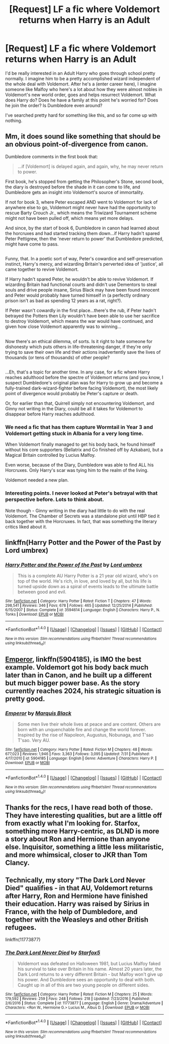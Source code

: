 #+TITLE: [Request] LF a fic where Voldemort returns when Harry is an Adult

* [Request] LF a fic where Voldemort returns when Harry is an Adult
:PROPERTIES:
:Author: patil-triplet
:Score: 11
:DateUnix: 1505417684.0
:DateShort: 2017-Sep-15
:FlairText: Request
:END:
I'd be really interested in an Adult Harry who goes through school pretty normally. I imagine him to be a pretty accomplished wizard independent of the whole deal with Voldemort. After he's a (enter career here), I imagine someone like Malfoy who here's a lot about how they were almost nobles in Voldemort's new world order, goes and helps resurrect Voldemort. What does Harry do? Does he have a family at this point he's worried for? Does he join the order? Is Dumbledore even around?

I've searched pretty hard for something like this, and so far come up with nothing.


** Mm, it does sound like something that should be an obvious point-of-divergence from canon.

Dumbledore comments in the first book that:

#+begin_quote
  ...if [Voldemort] is delayed again, and again, why, he may never return to power.
#+end_quote

First book, he's stopped from getting the Philosopher's Stone, second book, the diary is destroyed before the shade in it can come to life, and Dumbledore gets an insight into Voldemort's source of immortality.

If not for book 3, where Peter escaped AND went to Voldemort for lack of anywhere else to go, Voldemort might never have had the opportunity to rescue Barty Crouch Jr., which means the Triwizard Tournament scheme might not have been pulled off, which means yet more delays.

And since, by the start of book 6, Dumbledore in canon had learned about the horcruxes and had started tracking them down...if Harry hadn't spared Peter Pettigrew, then the 'never return to power' that Dumbledore predicted, might have come to pass.

** 
   :PROPERTIES:
   :CUSTOM_ID: section
   :END:
Funny, that. In a poetic sort of way, Peter's cowardice and self-preservation instinct, Harry's mercy, and wizarding Britain's perverted idea of 'justice', all came together to revive Voldemort.

If Harry hadn't spared Peter, he wouldn't be able to revive Voldemort. If wizarding Britain had functional courts and didn't use Dementors to steal souls and drive people insane, Sirius Black may have been found innocent and Peter would probably have turned himself in (a perfectly ordinary prison isn't as bad as spending 12 years as a rat, right?).

If Peter wasn't cowardly in the first place...there's the rub, if Peter hadn't betrayed the Potters then Lily wouldn't have been able to use her sacrifice to destroy Voldemort, which means the war would have continued, and given how close Voldemort apparently was to winning...

** 
   :PROPERTIES:
   :CUSTOM_ID: section-1
   :END:
Now there's an ethical dilemma, of sorts. Is it right to hate someone for dishonesty which puts others in life-threatening danger, if they're only trying to save their own life and their actions inadvertently save the lives of thousands (or tens of thousands) of other people?

** 
   :PROPERTIES:
   :CUSTOM_ID: section-2
   :END:
...Eh, that's a topic for another time. In any case, for a fic where Harry reaches adulthood before the spectre of Voldemort returns (and you know, I suspect Dumbledore's original plan was for Harry to grow up and become a fully-trained dark-wizard-fighter before facing Voldemort), the most likely point of divergence would probably be Peter's capture or death.

Or, for earlier than that, Quirrell simply not encountering Voldemort, and Ginny not writing in the Diary, could be all it takes for Voldemort to disappear before Harry reaches adulthood.
:PROPERTIES:
:Author: Avaday_Daydream
:Score: 7
:DateUnix: 1505438201.0
:DateShort: 2017-Sep-15
:END:

*** We need a fic that has them capture Wormtail in Year 3 and Voldemort getting stuck in Albania for a very long time.

When Voldemort finally managed to get his body back, he found himself without his core supporters (Bellatrix and Co finished off by Azkaban), but a Magical Britain controlled by Lucius Malfoy.

Even worse, because of the Diary, Dumbledore was able to find ALL his Horcruxes. Only Harry's scar was tying him to the realm of the living.

Voldemort needed a new plan.
:PROPERTIES:
:Author: InquisitorCOC
:Score: 7
:DateUnix: 1505448699.0
:DateShort: 2017-Sep-15
:END:


*** Interesting points. I never looked at Peter's betrayal with that perspective before. Lots to think about.

Note though - Ginny writing in the diary had little to do with the real Voldemort. The Chamber of Secrets was a standalone plot until HBP tied it back together with the Horcruxes. In fact, that was something the literary critics liked about it.
:PROPERTIES:
:Author: patil-triplet
:Score: 2
:DateUnix: 1505449089.0
:DateShort: 2017-Sep-15
:END:


** linkffn(Harry Potter and the Power of the Past by Lord umbrex)
:PROPERTIES:
:Author: Sciny
:Score: 2
:DateUnix: 1505473103.0
:DateShort: 2017-Sep-15
:END:

*** [[http://www.fanfiction.net/s/3594614/1/][*/Harry Potter and the Power of the Past/*]] by [[https://www.fanfiction.net/u/726855/Lord-umbrex][/Lord umbrex/]]

#+begin_quote
  This is a complete AU Harry Potter is a 21 year old wizard, who's on top of the world. He's rich, in love, and loved by all, but his life is turned upside down as a spiral of events leads to the ultimate battle between good and evil.
#+end_quote

^{/Site/: [[http://www.fanfiction.net/][fanfiction.net]] *|* /Category/: Harry Potter *|* /Rated/: Fiction T *|* /Chapters/: 47 *|* /Words/: 298,541 *|* /Reviews/: 346 *|* /Favs/: 678 *|* /Follows/: 465 *|* /Updated/: 12/25/2014 *|* /Published/: 6/15/2007 *|* /Status/: Complete *|* /id/: 3594614 *|* /Language/: English *|* /Characters/: Harry P., N. Tonks *|* /Download/: [[http://www.ff2ebook.com/old/ffn-bot/index.php?id=3594614&source=ff&filetype=epub][EPUB]] or [[http://www.ff2ebook.com/old/ffn-bot/index.php?id=3594614&source=ff&filetype=mobi][MOBI]]}

--------------

*FanfictionBot*^{1.4.0} *|* [[[https://github.com/tusing/reddit-ffn-bot/wiki/Usage][Usage]]] | [[[https://github.com/tusing/reddit-ffn-bot/wiki/Changelog][Changelog]]] | [[[https://github.com/tusing/reddit-ffn-bot/issues/][Issues]]] | [[[https://github.com/tusing/reddit-ffn-bot/][GitHub]]] | [[[https://www.reddit.com/message/compose?to=tusing][Contact]]]

^{/New in this version: Slim recommendations using/ ffnbot!slim! /Thread recommendations using/ linksub(thread_id)!}
:PROPERTIES:
:Author: FanfictionBot
:Score: 1
:DateUnix: 1505473125.0
:DateShort: 2017-Sep-15
:END:


** [[https://m.fanfiction.net/s/5904185/1/][Emperor]], linkffn(5904185), is IMO the best example. Voldemort got his body back much later than in Canon, and he built up a different but much bigger power base. As the story currently reaches 2024, his strategic situation is pretty good.
:PROPERTIES:
:Author: InquisitorCOC
:Score: 3
:DateUnix: 1505421097.0
:DateShort: 2017-Sep-15
:END:

*** [[http://www.fanfiction.net/s/5904185/1/][*/Emperor/*]] by [[https://www.fanfiction.net/u/1227033/Marquis-Black][/Marquis Black/]]

#+begin_quote
  Some men live their whole lives at peace and are content. Others are born with an unquenchable fire and change the world forever. Inspired by the rise of Napoleon, Augustus, Nobunaga, and T'sao T'sao. Very AU.
#+end_quote

^{/Site/: [[http://www.fanfiction.net/][fanfiction.net]] *|* /Category/: Harry Potter *|* /Rated/: Fiction M *|* /Chapters/: 48 *|* /Words/: 677,023 *|* /Reviews/: 1,946 *|* /Favs/: 3,363 *|* /Follows/: 3,095 *|* /Updated/: 7/31 *|* /Published/: 4/17/2010 *|* /id/: 5904185 *|* /Language/: English *|* /Genre/: Adventure *|* /Characters/: Harry P. *|* /Download/: [[http://www.ff2ebook.com/old/ffn-bot/index.php?id=5904185&source=ff&filetype=epub][EPUB]] or [[http://www.ff2ebook.com/old/ffn-bot/index.php?id=5904185&source=ff&filetype=mobi][MOBI]]}

--------------

*FanfictionBot*^{1.4.0} *|* [[[https://github.com/tusing/reddit-ffn-bot/wiki/Usage][Usage]]] | [[[https://github.com/tusing/reddit-ffn-bot/wiki/Changelog][Changelog]]] | [[[https://github.com/tusing/reddit-ffn-bot/issues/][Issues]]] | [[[https://github.com/tusing/reddit-ffn-bot/][GitHub]]] | [[[https://www.reddit.com/message/compose?to=tusing][Contact]]]

^{/New in this version: Slim recommendations using/ ffnbot!slim! /Thread recommendations using/ linksub(thread_id)!}
:PROPERTIES:
:Author: FanfictionBot
:Score: 1
:DateUnix: 1505421108.0
:DateShort: 2017-Sep-15
:END:


** Thanks for the recs, I have read both of those. They have interesting qualities, but are a little off from exactly what I'm looking for. Starfox, something more Harry-centric, as DLND is more a story about Ron and Hermione than anyone else. Inquisitor, something a little less militaristic, and more whimsical, closer to JKR than Tom Clancy.
:PROPERTIES:
:Author: patil-triplet
:Score: 1
:DateUnix: 1505427990.0
:DateShort: 2017-Sep-15
:END:


** Technically, my story "The Dark Lord Never Died" qualifies - in that AU, Voldemort returns after Harry, Ron and Hermione have finished their education. Harry was raised by Sirius in France, with the help of Dumbledore, and together with the Weasleys and other British refugees.

linkffn(11773877)
:PROPERTIES:
:Author: Starfox5
:Score: -2
:DateUnix: 1505420070.0
:DateShort: 2017-Sep-15
:END:

*** [[http://www.fanfiction.net/s/11773877/1/][*/The Dark Lord Never Died/*]] by [[https://www.fanfiction.net/u/2548648/Starfox5][/Starfox5/]]

#+begin_quote
  Voldemort was defeated on Halloween 1981, but Lucius Malfoy faked his survival to take over Britain in his name. Almost 20 years later, the Dark Lord returns to a very different Britain - but Malfoy won't give up his power. And Dumbledore sees an opportunity to deal with both. Caught up in all of this are two young people on different sides.
#+end_quote

^{/Site/: [[http://www.fanfiction.net/][fanfiction.net]] *|* /Category/: Harry Potter *|* /Rated/: Fiction M *|* /Chapters/: 25 *|* /Words/: 179,592 *|* /Reviews/: 259 *|* /Favs/: 248 *|* /Follows/: 218 *|* /Updated/: 7/23/2016 *|* /Published/: 2/6/2016 *|* /Status/: Complete *|* /id/: 11773877 *|* /Language/: English *|* /Genre/: Drama/Adventure *|* /Characters/: <Ron W., Hermione G.> Lucius M., Albus D. *|* /Download/: [[http://www.ff2ebook.com/old/ffn-bot/index.php?id=11773877&source=ff&filetype=epub][EPUB]] or [[http://www.ff2ebook.com/old/ffn-bot/index.php?id=11773877&source=ff&filetype=mobi][MOBI]]}

--------------

*FanfictionBot*^{1.4.0} *|* [[[https://github.com/tusing/reddit-ffn-bot/wiki/Usage][Usage]]] | [[[https://github.com/tusing/reddit-ffn-bot/wiki/Changelog][Changelog]]] | [[[https://github.com/tusing/reddit-ffn-bot/issues/][Issues]]] | [[[https://github.com/tusing/reddit-ffn-bot/][GitHub]]] | [[[https://www.reddit.com/message/compose?to=tusing][Contact]]]

^{/New in this version: Slim recommendations using/ ffnbot!slim! /Thread recommendations using/ linksub(thread_id)!}
:PROPERTIES:
:Author: FanfictionBot
:Score: 1
:DateUnix: 1505420078.0
:DateShort: 2017-Sep-15
:END:
